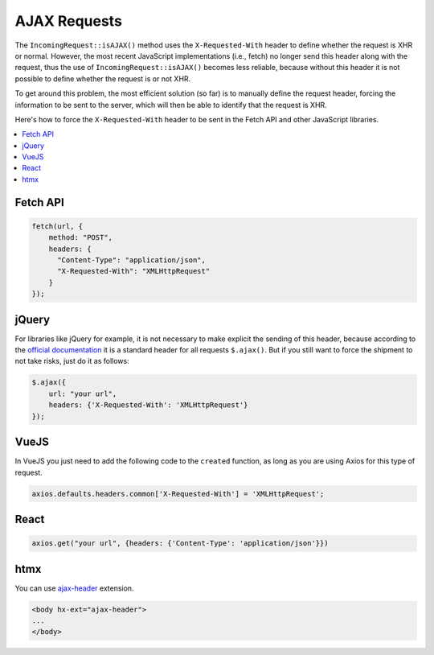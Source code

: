 ##############
AJAX Requests
##############

The ``IncomingRequest::isAJAX()`` method uses the ``X-Requested-With`` header to define whether the request is XHR or normal. However, the most recent JavaScript implementations (i.e., fetch) no longer send this header along with the request, thus the use of ``IncomingRequest::isAJAX()`` becomes less reliable, because without this header it is not possible to define whether the request is or not XHR.

To get around this problem, the most efficient solution (so far) is to manually define the request header, forcing the information to be sent to the server, which will then be able to identify that the request is XHR.

Here's how to force the ``X-Requested-With`` header to be sent in the Fetch API and other JavaScript libraries.

.. contents::
    :local:
    :depth: 2

Fetch API
=========

.. code-block:: javascript

    fetch(url, {
        method: "POST",
        headers: {
          "Content-Type": "application/json",
          "X-Requested-With": "XMLHttpRequest"
        }
    });

jQuery
======

For libraries like jQuery for example, it is not necessary to make explicit the sending of this header, because according to the `official documentation <https://api.jquery.com/jquery.ajax/>`_ it is a standard header for all requests ``$.ajax()``. But if you still want to force the shipment to not take risks, just do it as follows:

.. code-block:: javascript

    $.ajax({
        url: "your url",
        headers: {'X-Requested-With': 'XMLHttpRequest'}
    });

VueJS
=====

In VueJS you just need to add the following code to the ``created`` function, as long as you are using Axios for this type of request.

.. code-block:: javascript

    axios.defaults.headers.common['X-Requested-With'] = 'XMLHttpRequest';

React
=====

.. code-block:: javascript

    axios.get("your url", {headers: {'Content-Type': 'application/json'}})

htmx
====

You can use `ajax-header <https://github.com/bigskysoftware/htmx-extensions/blob/main/src/ajax-header/README.md>`_ extension.

.. code-block:: html

    <body hx-ext="ajax-header">
    ...
    </body>

